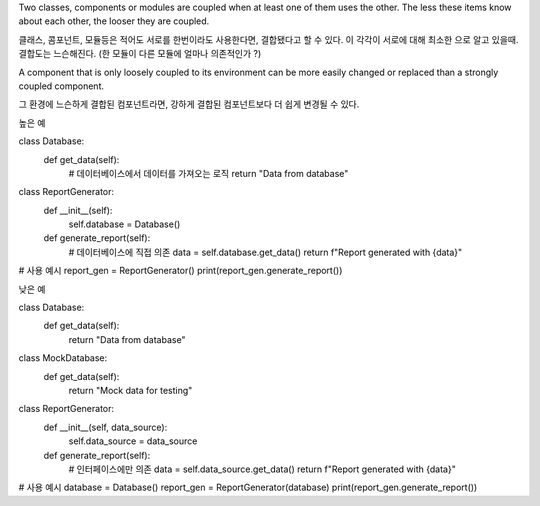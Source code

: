 Two classes, components or modules are coupled when at least one of
them uses the other. The less these items know about each other, the
looser they are coupled.


클래스, 콤포넌트, 모듈등은 적어도 서로를 한번이라도 사용한다면, 결합됐다고 할 수 있다.
이 각각이 서로에 대해 최소한 으로 알고 있을때. 결합도는 느슨해진다.
(한 모듈이 다른 모듈에 얼마나 의존적인가 ?)

A component that is only loosely coupled to its environment can be more
easily changed or replaced than a strongly coupled component.

그 환경에 느슨하게 결합된 컴포넌트라면, 강하게 결합된 컴포넌트보다 더 쉽게 변경될 수 있다.

높은 예

class Database:
    def get_data(self):
        # 데이터베이스에서 데이터를 가져오는 로직
        return "Data from database"

class ReportGenerator:
    def __init__(self):
        self.database = Database()

    def generate_report(self):
        # 데이터베이스에 직접 의존
        data = self.database.get_data()
        return f"Report generated with {data}"

# 사용 예시
report_gen = ReportGenerator()
print(report_gen.generate_report())



낮은 예

class Database:
    def get_data(self):
        return "Data from database"

class MockDatabase:
    def get_data(self):
        return "Mock data for testing"

class ReportGenerator:
    def __init__(self, data_source):
        self.data_source = data_source

    def generate_report(self):
        # 인터페이스에만 의존
        data = self.data_source.get_data()
        return f"Report generated with {data}"

# 사용 예시
database = Database()
report_gen = ReportGenerator(database)
print(report_gen.generate_report())
